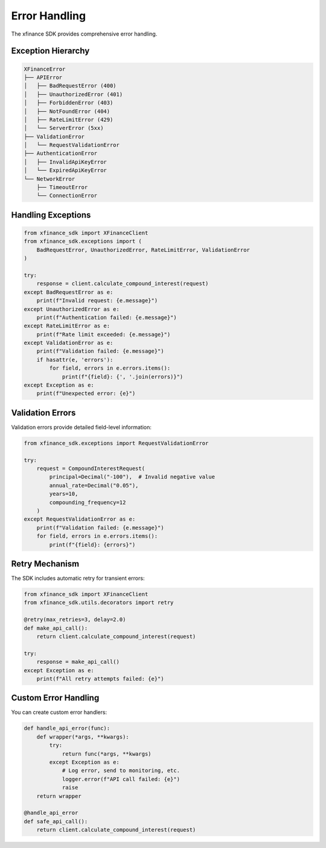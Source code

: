 Error Handling
==============

The xfinance SDK provides comprehensive error handling.

Exception Hierarchy
-------------------

.. code-block:: text

   XFinanceError
   ├── APIError
   │   ├── BadRequestError (400)
   │   ├── UnauthorizedError (401)
   │   ├── ForbiddenError (403)
   │   ├── NotFoundError (404)
   │   ├── RateLimitError (429)
   │   └── ServerError (5xx)
   ├── ValidationError
   │   └── RequestValidationError
   ├── AuthenticationError
   │   ├── InvalidApiKeyError
   │   └── ExpiredApiKeyError
   └── NetworkError
       ├── TimeoutError
       └── ConnectionError

Handling Exceptions
-------------------

.. code-block:: python

   from xfinance_sdk import XFinanceClient
   from xfinance_sdk.exceptions import (
       BadRequestError, UnauthorizedError, RateLimitError, ValidationError
   )

   try:
       response = client.calculate_compound_interest(request)
   except BadRequestError as e:
       print(f"Invalid request: {e.message}")
   except UnauthorizedError as e:
       print(f"Authentication failed: {e.message}")
   except RateLimitError as e:
       print(f"Rate limit exceeded: {e.message}")
   except ValidationError as e:
       print(f"Validation failed: {e.message}")
       if hasattr(e, 'errors'):
           for field, errors in e.errors.items():
               print(f"{field}: {', '.join(errors)}")
   except Exception as e:
       print(f"Unexpected error: {e}")

Validation Errors
-----------------

Validation errors provide detailed field-level information:

.. code-block:: python

   from xfinance_sdk.exceptions import RequestValidationError

   try:
       request = CompoundInterestRequest(
           principal=Decimal("-100"),  # Invalid negative value
           annual_rate=Decimal("0.05"),
           years=10,
           compounding_frequency=12
       )
   except RequestValidationError as e:
       print(f"Validation failed: {e.message}")
       for field, errors in e.errors.items():
           print(f"{field}: {errors}")

Retry Mechanism
---------------

The SDK includes automatic retry for transient errors:

.. code-block:: python

   from xfinance_sdk import XFinanceClient
   from xfinance_sdk.utils.decorators import retry

   @retry(max_retries=3, delay=2.0)
   def make_api_call():
       return client.calculate_compound_interest(request)

   try:
       response = make_api_call()
   except Exception as e:
       print(f"All retry attempts failed: {e}")

Custom Error Handling
---------------------

You can create custom error handlers:

.. code-block:: python

   def handle_api_error(func):
       def wrapper(*args, **kwargs):
           try:
               return func(*args, **kwargs)
           except Exception as e:
               # Log error, send to monitoring, etc.
               logger.error(f"API call failed: {e}")
               raise
       return wrapper

   @handle_api_error
   def safe_api_call():
       return client.calculate_compound_interest(request)
